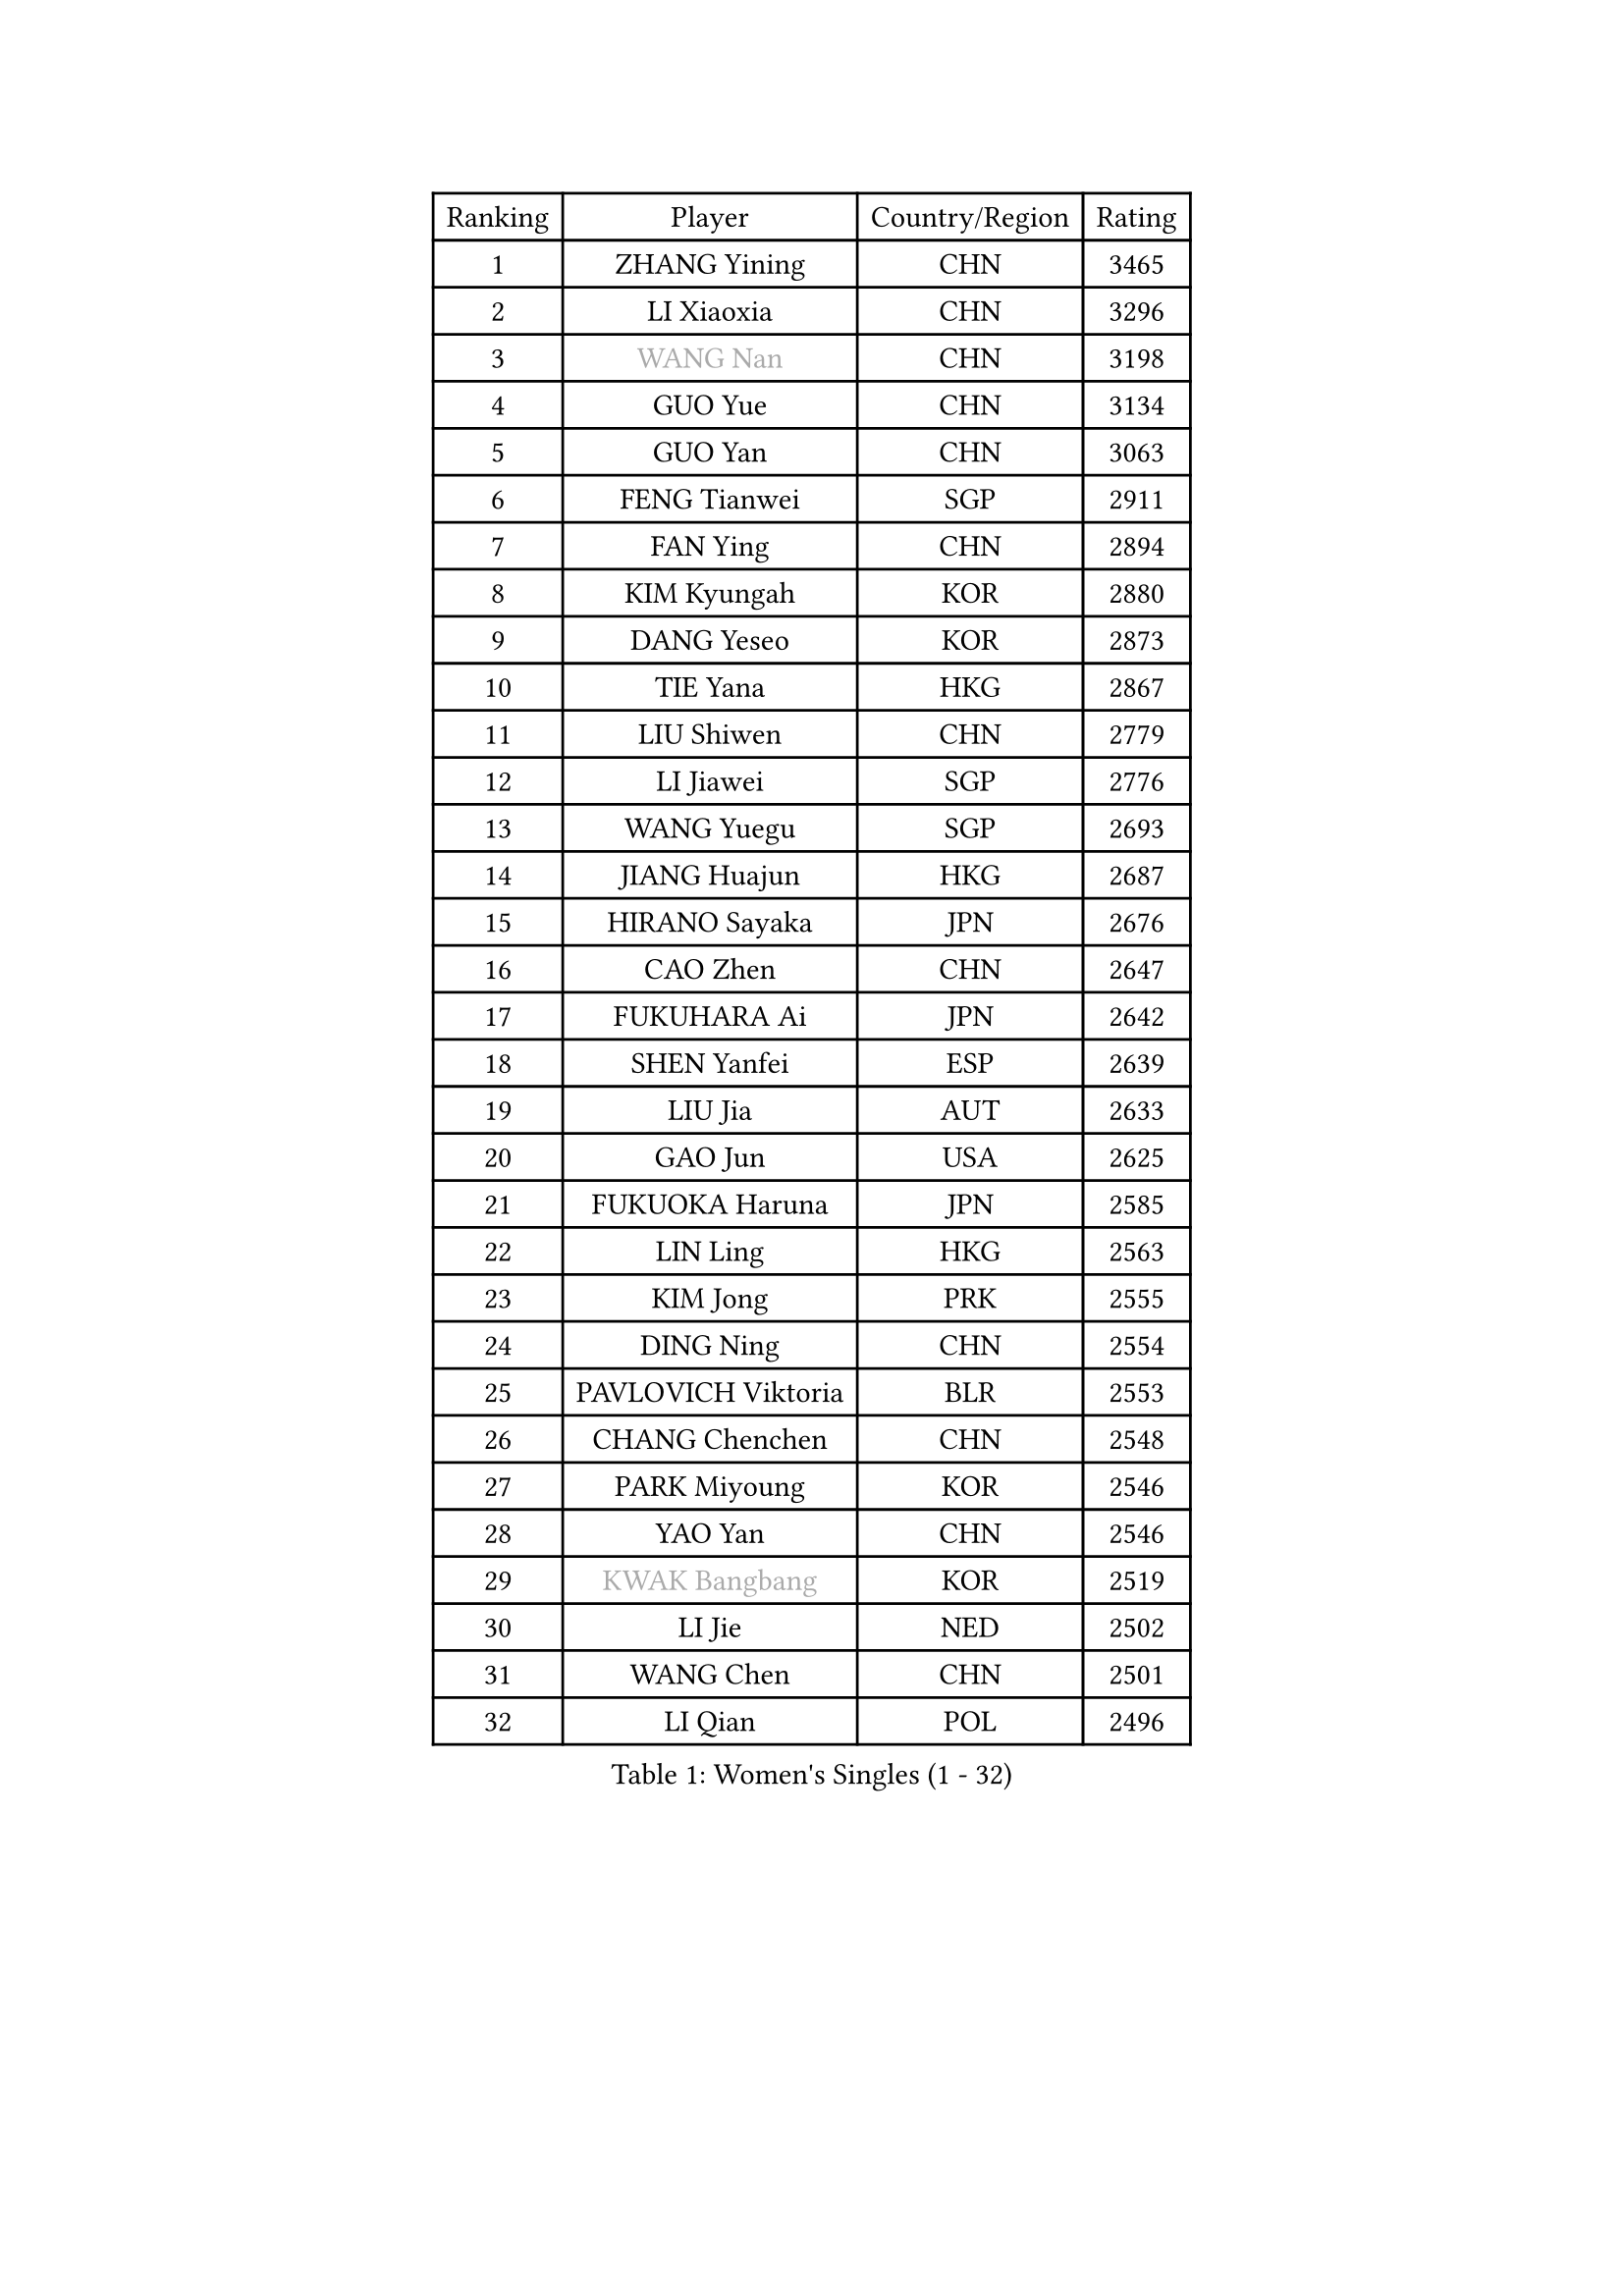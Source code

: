 
#set text(font: ("Courier New", "NSimSun"))
#figure(
  caption: "Women's Singles (1 - 32)",
    table(
      columns: 4,
      [Ranking], [Player], [Country/Region], [Rating],
      [1], [ZHANG Yining], [CHN], [3465],
      [2], [LI Xiaoxia], [CHN], [3296],
      [3], [#text(gray, "WANG Nan")], [CHN], [3198],
      [4], [GUO Yue], [CHN], [3134],
      [5], [GUO Yan], [CHN], [3063],
      [6], [FENG Tianwei], [SGP], [2911],
      [7], [FAN Ying], [CHN], [2894],
      [8], [KIM Kyungah], [KOR], [2880],
      [9], [DANG Yeseo], [KOR], [2873],
      [10], [TIE Yana], [HKG], [2867],
      [11], [LIU Shiwen], [CHN], [2779],
      [12], [LI Jiawei], [SGP], [2776],
      [13], [WANG Yuegu], [SGP], [2693],
      [14], [JIANG Huajun], [HKG], [2687],
      [15], [HIRANO Sayaka], [JPN], [2676],
      [16], [CAO Zhen], [CHN], [2647],
      [17], [FUKUHARA Ai], [JPN], [2642],
      [18], [SHEN Yanfei], [ESP], [2639],
      [19], [LIU Jia], [AUT], [2633],
      [20], [GAO Jun], [USA], [2625],
      [21], [FUKUOKA Haruna], [JPN], [2585],
      [22], [LIN Ling], [HKG], [2563],
      [23], [KIM Jong], [PRK], [2555],
      [24], [DING Ning], [CHN], [2554],
      [25], [PAVLOVICH Viktoria], [BLR], [2553],
      [26], [CHANG Chenchen], [CHN], [2548],
      [27], [PARK Miyoung], [KOR], [2546],
      [28], [YAO Yan], [CHN], [2546],
      [29], [#text(gray, "KWAK Bangbang")], [KOR], [2519],
      [30], [LI Jie], [NED], [2502],
      [31], [WANG Chen], [CHN], [2501],
      [32], [LI Qian], [POL], [2496],
    )
  )#pagebreak()

#set text(font: ("Courier New", "NSimSun"))
#figure(
  caption: "Women's Singles (33 - 64)",
    table(
      columns: 4,
      [Ranking], [Player], [Country/Region], [Rating],
      [33], [TOTH Krisztina], [HUN], [2463],
      [34], [LI Jiao], [NED], [2444],
      [35], [PENG Luyang], [CHN], [2435],
      [36], [WU Xue], [DOM], [2431],
      [37], [BOROS Tamara], [CRO], [2427],
      [38], [WU Jiaduo], [GER], [2423],
      [39], [LAU Sui Fei], [HKG], [2414],
      [40], [LEE Eunhee], [KOR], [2408],
      [41], [KOMWONG Nanthana], [THA], [2397],
      [42], [SAMARA Elizabeta], [ROU], [2385],
      [43], [RAO Jingwen], [CHN], [2369],
      [44], [SUN Beibei], [SGP], [2366],
      [45], [POTA Georgina], [HUN], [2341],
      [46], [XIAN Yifang], [FRA], [2339],
      [47], [YU Mengyu], [SGP], [2313],
      [48], [FUJINUMA Ai], [JPN], [2311],
      [49], [HIURA Reiko], [JPN], [2308],
      [50], [MONTEIRO DODEAN Daniela], [ROU], [2303],
      [51], [PAOVIC Sandra], [CRO], [2301],
      [52], [NI Xia Lian], [LUX], [2294],
      [53], [LI Qiangbing], [AUT], [2278],
      [54], [JEON Hyekyung], [KOR], [2270],
      [55], [ODOROVA Eva], [SVK], [2267],
      [56], [#text(gray, "KOSTROMINA Tatyana")], [BLR], [2235],
      [57], [ISHIGAKI Yuka], [JPN], [2234],
      [58], [STEFANOVA Nikoleta], [ITA], [2221],
      [59], [SCHALL Elke], [GER], [2220],
      [60], [SHAN Xiaona], [GER], [2220],
      [61], [KRAVCHENKO Marina], [ISR], [2209],
      [62], [EKHOLM Matilda], [SWE], [2199],
      [63], [PASKAUSKIENE Ruta], [LTU], [2179],
      [64], [PROKHOROVA Yulia], [RUS], [2174],
    )
  )#pagebreak()

#set text(font: ("Courier New", "NSimSun"))
#figure(
  caption: "Women's Singles (65 - 96)",
    table(
      columns: 4,
      [Ranking], [Player], [Country/Region], [Rating],
      [65], [TASEI Mikie], [JPN], [2165],
      [66], [PESOTSKA Margaryta], [UKR], [2162],
      [67], [FEHER Gabriela], [SRB], [2154],
      [68], [JIA Jun], [CHN], [2153],
      [69], [LOVAS Petra], [HUN], [2151],
      [70], [PAVLOVICH Veronika], [BLR], [2148],
      [71], [HU Melek], [TUR], [2144],
      [72], [YAN Chimei], [SMR], [2140],
      [73], [JEE Minhyung], [AUS], [2136],
      [74], [ZHU Fang], [ESP], [2133],
      [75], [#text(gray, "MIROU Maria")], [GRE], [2129],
      [76], [DVORAK Galia], [ESP], [2128],
      [77], [ERDELJI Anamaria], [SRB], [2121],
      [78], [#text(gray, "KOTIKHINA Irina")], [RUS], [2117],
      [79], [#text(gray, "JIAO Yongli")], [ESP], [2116],
      [80], [#text(gray, "KIM Mi Yong")], [PRK], [2115],
      [81], [BARTHEL Zhenqi], [GER], [2114],
      [82], [GANINA Svetlana], [RUS], [2111],
      [83], [TAN Wenling], [ITA], [2111],
      [84], [LI Xue], [FRA], [2108],
      [85], [HUANG Yi-Hua], [TPE], [2105],
      [86], [BILENKO Tetyana], [UKR], [2102],
      [87], [MOON Hyunjung], [KOR], [2098],
      [88], [KONISHI An], [JPN], [2089],
      [89], [MOCROUSOV Elena], [MDA], [2080],
      [90], [LU Yun-Feng], [TPE], [2069],
      [91], [FUJII Hiroko], [JPN], [2063],
      [92], [STRBIKOVA Renata], [CZE], [2061],
      [93], [MOLNAR Cornelia], [CRO], [2061],
      [94], [LAY Jian Fang], [AUS], [2059],
      [95], [BOLLMEIER Nadine], [GER], [2057],
      [96], [KRAMER Tanja], [GER], [2055],
    )
  )#pagebreak()

#set text(font: ("Courier New", "NSimSun"))
#figure(
  caption: "Women's Singles (97 - 128)",
    table(
      columns: 4,
      [Ranking], [Player], [Country/Region], [Rating],
      [97], [ROBERTSON Laura], [GER], [2054],
      [98], [PARTYKA Natalia], [POL], [2054],
      [99], [SEOK Hajung], [KOR], [2051],
      [100], [#text(gray, "TAN Paey Fern")], [SGP], [2051],
      [101], [ZHANG Rui], [HKG], [2035],
      [102], [NTOULAKI Ekaterina], [GRE], [2032],
      [103], [#text(gray, "TODOROVIC Biljana")], [SLO], [2025],
      [104], [YU Kwok See], [HKG], [2018],
      [105], [MIAO Miao], [AUS], [2016],
      [106], [VACENOVSKA Iveta], [CZE], [2014],
      [107], [KO Somi], [KOR], [2012],
      [108], [LANG Kristin], [GER], [2009],
      [109], [ETSUZAKI Ayumi], [JPN], [2007],
      [110], [KMOTORKOVA Lenka], [SVK], [2002],
      [111], [TIMINA Elena], [NED], [2001],
      [112], [NEGRISOLI Laura], [ITA], [1986],
      [113], [KIM Junghyun], [KOR], [1984],
      [114], [TIKHOMIROVA Anna], [RUS], [1980],
      [115], [BAKULA Andrea], [CRO], [1979],
      [116], [#text(gray, "YAN Xiaoshan")], [POL], [1973],
      [117], [KOLODYAZHNAYA Ekaterina], [RUS], [1972],
      [118], [KIM Kyungha], [KOR], [1964],
      [119], [DRINKHALL Joanna], [ENG], [1961],
      [120], [PARK Youngsook], [KOR], [1960],
      [121], [MEDINA Paula], [COL], [1960],
      [122], [SIBLEY Kelly], [ENG], [1959],
      [123], [SUH Hyo Won], [KOR], [1958],
      [124], [FADEEVA Oxana], [RUS], [1958],
      [125], [CHENG I-Ching], [TPE], [1957],
      [126], [GRUNDISCH Carole], [FRA], [1954],
      [127], [KASABOVA Asya], [BUL], [1953],
      [128], [LI Chunli], [NZL], [1949],
    )
  )